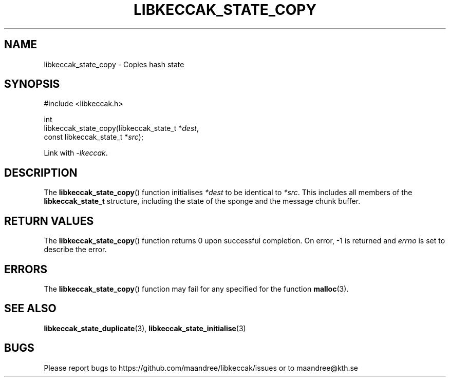 .TH LIBKECCAK_STATE_COPY 3 LIBKECCAK
.SH NAME
libkeccak_state_copy - Copies hash state
.SH SYNOPSIS
.LP
.nf
#include <libkeccak.h>
.P
int
libkeccak_state_copy(libkeccak_state_t *\fIdest\fP,
                     const libkeccak_state_t *\fIsrc\fP);
.fi
.P
Link with
.IR -lkeccak .
.SH DESCRIPTION
The
.BR libkeccak_state_copy ()
function initialises
.I *dest
to be identical to
.IR *src .
This includes all members of the
.B libkeccak_state_t
structure, including the state of the sponge and the
message chunk buffer.
.SH RETURN VALUES
The
.BR libkeccak_state_copy ()
function returns 0 upon successful completion.
On error, -1 is returned and
.I errno
is set to describe the error.
.SH ERRORS
The
.BR libkeccak_state_copy ()
function may fail for any specified for the function
.BR malloc (3).
.SH SEE ALSO
.BR libkeccak_state_duplicate (3),
.BR libkeccak_state_initialise (3)
.SH BUGS
Please report bugs to https://github.com/maandree/libkeccak/issues or to
maandree@kth.se
